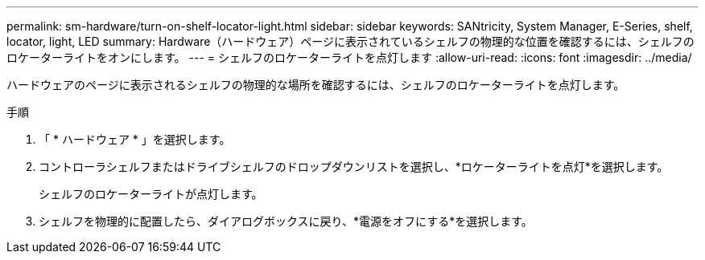 ---
permalink: sm-hardware/turn-on-shelf-locator-light.html 
sidebar: sidebar 
keywords: SANtricity, System Manager, E-Series, shelf, locator, light, LED 
summary: Hardware（ハードウェア）ページに表示されているシェルフの物理的な位置を確認するには、シェルフのロケーターライトをオンにします。 
---
= シェルフのロケーターライトを点灯します
:allow-uri-read: 
:icons: font
:imagesdir: ../media/


[role="lead"]
ハードウェアのページに表示されるシェルフの物理的な場所を確認するには、シェルフのロケーターライトを点灯します。

.手順
. 「 * ハードウェア * 」を選択します。
. コントローラシェルフまたはドライブシェルフのドロップダウンリストを選択し、*ロケーターライトを点灯*を選択します。
+
シェルフのロケーターライトが点灯します。

. シェルフを物理的に配置したら、ダイアログボックスに戻り、*電源をオフにする*を選択します。

